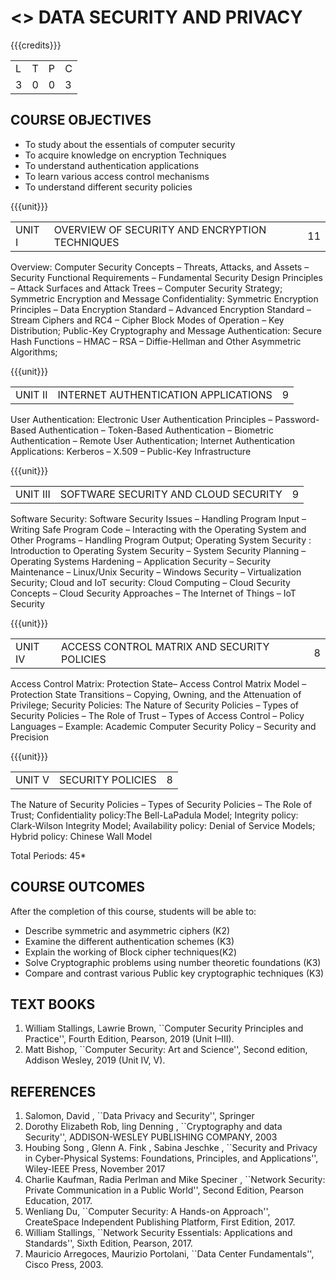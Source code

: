* <<<PE307>>> DATA SECURITY AND PRIVACY
:properties:
:author: Dr. V. Balasubramanian and Dr. J. Bhuvana
:date: 13-03-2021
:end:

#+startup: showall


{{{credits}}}
| L | T | P | C |
| 3 | 0 | 0 | 3 |

** COURSE OBJECTIVES
- To study about the essentials of computer security
- To acquire knowledge on encryption Techniques
- To understand authentication applications
- To learn various access control mechanisms
- To understand different security policies

{{{unit}}}
         
| UNIT I | OVERVIEW OF SECURITY AND  ENCRYPTION TECHNIQUES | 11 |

Overview: Computer Security Concepts -- Threats, Attacks, and Assets -- Security Functional Requirements -- Fundamental Security Design Principles -- Attack Surfaces and Attack Trees -- Computer Security Strategy; Symmetric Encryption and Message Confidentiality: Symmetric Encryption Principles --  Data Encryption Standard --  Advanced Encryption Standard --  Stream Ciphers and RC4 --  Cipher Block Modes of Operation --  Key Distribution; Public-Key Cryptography and Message Authentication: Secure Hash Functions -- HMAC --  RSA -- Diffie-Hellman and Other Asymmetric Algorithms;
 
 {{{unit}}}
      
| UNIT II |  INTERNET AUTHENTICATION APPLICATIONS            | 9 |

User Authentication: Electronic User Authentication Principles -- Password-Based Authentication -- Token-Based Authentication -- Biometric Authentication -- Remote User Authentication; Internet Authentication Applications: Kerberos --  X.509 -- Public-Key Infrastructure

{{{unit}}}
      
| UNIT III | SOFTWARE SECURITY AND CLOUD SECURITY            | 9 |

Software Security: Software Security Issues -- Handling Program Input --  Writing Safe Program Code -- Interacting with the Operating System and Other Programs -- Handling Program Output;
Operating System Security : Introduction to Operating System Security -- System Security Planning -- Operating Systems Hardening -- Application Security -- Security Maintenance -- Linux/Unix Security -- Windows Security -- Virtualization Security;
Cloud and IoT security:  Cloud Computing -- Cloud Security Concepts -- Cloud Security Approaches -- The Internet of Things --  IoT Security

{{{unit}}}
      
| UNIT IV | ACCESS CONTROL MATRIX AND  SECURITY POLICIES              | 8 |

 Access Control Matrix: Protection State-- Access Control Matrix Model -- Protection State Transitions -- Copying, Owning, and the Attenuation of Privilege;
Security Policies: The Nature of Security Policies -- Types of Security Policies -- The Role of Trust -- Types of Access Control -- Policy Languages -- Example: Academic Computer Security Policy -- Security and Precision 

{{{unit}}}
      
| UNIT V |  SECURITY POLICIES             | 8 |
The Nature of Security Policies -- Types of Security Policies -- The Role of Trust; 
Confidentiality policy:The Bell-LaPadula Model; Integrity policy: Clark-Wilson Integrity Model; Availability policy: Denial of Service Models; Hybrid policy:  Chinese Wall Model


\hfill *Total Periods: 45*

** COURSE OUTCOMES
After the completion of this course, students will be able to: 
- Describe symmetric and asymmetric ciphers (K2)
- Examine the different authentication schemes (K3)
- Explain the working of Block cipher techniques(K2)
- Solve Cryptographic problems using number theoretic foundations (K3)
- Compare and contrast various Public key cryptographic techniques (K3)

** TEXT BOOKS

1. William Stallings, Lawrie Brown, ``Computer Security  Principles and Practice'', Fourth Edition, Pearson, 2019 (Unit I--III).
2. Matt Bishop, ``Computer Security: Art and Science'', Second edition, Addison Wesley, 2019 (Unit IV, V).


** REFERENCES
1. Salomon, David , ``Data Privacy and Security'', Springer
2. Dorothy Elizabeth Rob, ling Denning , ``Cryptography and data Security'',   ADDISON-WESLEY PUBLISHING COMPANY, 2003 
3. Houbing Song , Glenn A. Fink , Sabina Jeschke ,  ``Security and Privacy in Cyber-Physical Systems: Foundations, Principles, and Applications'',  Wiley-IEEE Press, November 2017 
4. Charlie Kaufman, Radia Perlman and Mike Speciner , ``Network Security: Private Communication in a Public World'', Second  Edition, Pearson Education, 2017.
5. Wenliang Du, ``Computer Security: A Hands-on Approach'', CreateSpace Independent Publishing Platform, First Edition, 2017.
6. William Stallings, ``Network Security Essentials: Applications and    Standards'', Sixth Edition, Pearson, 2017.
7. Mauricio Arregoces, Maurizio Portolani, ``Data Center    Fundamentals'', Cisco Press, 2003.

    
 




